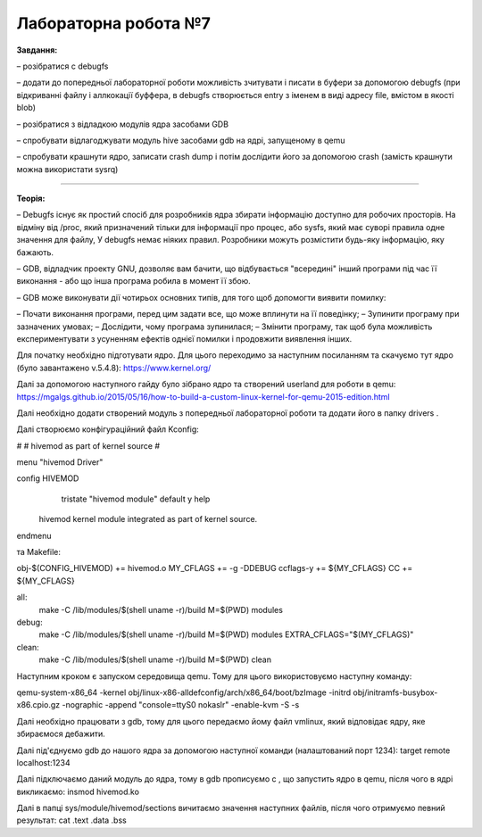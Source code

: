 =====================
Лабораторна робота №7
=====================
**Завдання:**

– розібратися с debugfs

– додати до попередньої лабораторної роботи можливість зчитувати і писати в буфери за допомогою debugfs (при відкриванні файлу і аллкокації буффера, в debugfs створюється entry з іменем в виді адресу file, вмістом в якості blob)

– розібратися з відладкою модулів ядра засобами GDB

– спробувати відлагоджувати модуль hive засобами gdb на ядрі, запущеному в qemu

– спробувати крашнути ядро, записати crash dump і потім дослідити його за допомогою crash (замість крашнути можна використати sysrq)

-------------------------

**Теорія:**

– Debugfs існує як простий спосіб для розробників ядра збирати інформацію доступно для робочих просторів. На відміну від /proc, який призначений тільки для інформації про процес, або sysfs, який має суворі правила одне значення для файлу, У debugfs немає ніяких правил. Розробники можуть розмістити будь-яку інформацію, яку бажають.

– GDB, відладчик проекту GNU, дозволяє вам бачити, що відбувається "всередині" інший програми під час її виконання - або що інша програма робила в момент її збою.

– GDB може виконувати дії чотирьох основних типів, для того щоб допомогти виявити помилку:

– Почати виконання програми, перед цим задати все, що може вплинути на її поведінку;
– Зупинити програму при зазначених умовах;
– Дослідити, чому програма зупинилася;
– Змінити програму, так щоб була можливість експериментувати з усуненням ефектів однієї помилки і продовжити виявлення інших.





Для початку необхідно підготувати ядро. Для цього переходимо за наступним посиланням та скачуємо тут ядро (було завантажено v.5.4.8):
https://www.kernel.org/

Далі за допомогою наступного гайду було зібрано ядро та створений userland для роботи в qemu:
https://mgalgs.github.io/2015/05/16/how-to-build-a-custom-linux-kernel-for-qemu-2015-edition.html

Далі необхідно додати створений модуль з попередньої лабораторної роботи та додати його в папку drivers .

Далі створюємо конфігураційний файл Kconfig:

#
# hivemod as part of kernel source
#

menu "hivemod Driver"

config HIVEMOD
        tristate "hivemod module"
        default y
        help
    hivemod kernel module integrated as part of kernel source.

endmenu

та Makefile:

obj-$(CONFIG_HIVEMOD) += hivemod.o
MY_CFLAGS += -g -DDEBUG
ccflags-y += ${MY_CFLAGS}
CC += ${MY_CFLAGS}

all:
  make -C /lib/modules/$(shell uname -r)/build M=$(PWD) modules

debug:
  make -C /lib/modules/$(shell uname -r)/build M=$(PWD) modules EXTRA_CFLAGS="$(MY_CFLAGS)"

clean:
  make -C /lib/modules/$(shell uname -r)/build M=$(PWD) clean

Наступним кроком є запуском середовища qemu. Тому для цього використовуємо наступну команду:

qemu-system-x86_64 -kernel obj/linux-x86-alldefconfig/arch/x86_64/boot/bzImage
-initrd obj/initramfs-busybox-x86.cpio.gz -nographic -append "console=ttyS0 nokaslr" -enable-kvm -S -s

Далі необхідно працювати з gdb, тому для цього передаємо йому файл vmlinux, який відповідає ядру, яке збираємося дебажити.

Далі під'єднуємо gdb до нашого ядра за допомогою наступної команди (налаштований порт 1234):
target remote localhost:1234

Далі підключаємо даний модуль до ядра, тому в gdb прописуємо c , що запустить ядро в qemu, після чого в ядрі викликаємо: 
insmod hivemod.ko

Далі в папці sys/module/hivemod/sections вичитаємо значення наступних файлів, після чого отримуємо певний результат:
cat .text .data .bss

